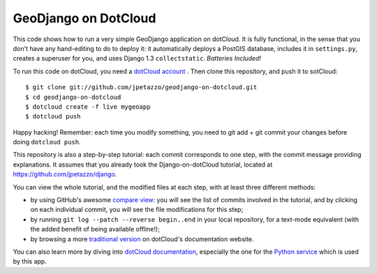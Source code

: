 GeoDjango on DotCloud
=====================

This code shows how to run a very simple GeoDjango application on dotCloud.
It is fully functional, in the sense that you don't have any hand-editing
to do to deploy it: it automatically deploys a PostGIS database,
includes it in ``settings.py``, creates a superuser for you, and uses
Django 1.3 ``collectstatic``. *Batteries Included!*

To run this code on dotCloud, you need a `dotCloud account
<https://www.dotcloud.com/accounts/register/>`_ .
Then clone this repository, and push it to sotCloud::

  $ git clone git://github.com/jpetazzo/geodjango-on-dotcloud.git
  $ cd geodjango-on-dotcloud
  $ dotcloud create -f live mygeoapp
  $ dotcloud push

Happy hacking! Remember: each time you modify something, you need to
git add + git commit your changes before doing ``dotcloud push``.

This repository is also a step-by-step tutorial: each commit corresponds
to one step, with the commit message providing explanations. 
It assumes that you already took the Django-on-dotCloud tutorial,
located at https://github.com/jpetazzo/django.

You can view the whole tutorial, and the modified files at each step,
with at least three different methods:

* by using GitHub's awesome `compare view
  <https://github.com/jpetazzo/geodjango-on-dotcloud/compare/begin...end>`_:
  you will see the list of commits involved in the tutorial, and by
  clicking on each individual commit, you will see the file modifications
  for this step;
* by running ``git log --patch --reverse begin..end`` in your local
  repository, for a text-mode equivalent (with the added benefit of being
  available offline!);
* by browsing a more `traditional version 
  <http://docs.dotcloud.com/tutorials/python/geodjango/>`_ on dotCloud's
  documentation website.

You can also learn more by diving into `dotCloud documentation
<http://docs.dotcloud.com/>`_, especially the one for the `Python service
<http://docs.dotcloud.com/services/python/>`_ which is used by this app.

